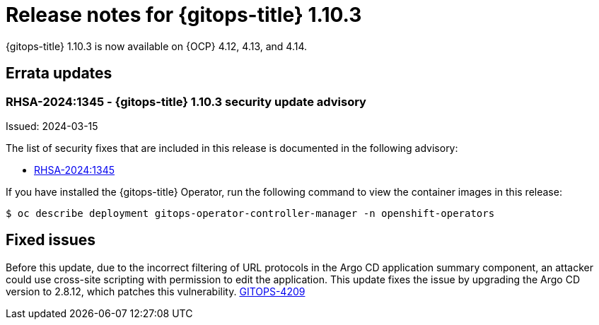 // Module included in the following assembly:
//
// * release_notes/gitops-release-notes.adoc

:_mod-docs-content-type: REFERENCE
[id="release-notes-for-gitops-title-1-10-3_{context}"]
= Release notes for {gitops-title} 1.10.3

{gitops-title} 1.10.3 is now available on {OCP} 4.12, 4.13, and 4.14.

[id="errata-updates-1-10-3_{context}"]
== Errata updates

[id="rhsa-2024:1345-gitops-1-10-3-security-update-advisory_{context}"]
=== RHSA-2024:1345 - {gitops-title} 1.10.3 security update advisory

Issued: 2024-03-15

The list of security fixes that are included in this release is documented in the following advisory:

* link:https://access.redhat.com/errata/RHSA-2024:1345[RHSA-2024:1345]

If you have installed the {gitops-title} Operator, run the following command to view the container images in this release:

[source,terminal]
----
$ oc describe deployment gitops-operator-controller-manager -n openshift-operators
----

[id="fixed-issues-1-10-3_{context}"]
== Fixed issues

Before this update, due to the incorrect filtering of URL protocols in the Argo CD application summary component, an attacker could use cross-site scripting with permission to edit the application. This update fixes the issue by upgrading the Argo CD version to 2.8.12, which patches this vulnerability. https://issues.redhat.com/browse/GITOPS-4209[GITOPS-4209]

